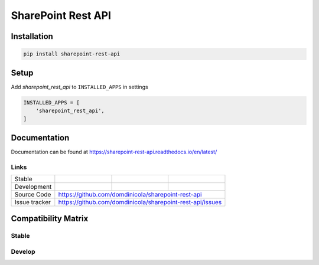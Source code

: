 SharePoint Rest API
===================


Installation
------------

.. code-block:: bash

    pip install sharepoint-rest-api


Setup
-----

Add `sharepoint_rest_api` to ``INSTALLED_APPS`` in settings

.. code-block:: bash

    INSTALLED_APPS = [
        'sharepoint_rest_api',
    ]


Documentation
-------------

Documentation can be found at https://sharepoint-rest-api.readthedocs.io/en/latest/


Links
~~~~~

+--------------------+----------------+--------------+--------------------------+
| Stable             | |master-build| | |master-cov| |                          |
+--------------------+----------------+--------------+--------------------------+
| Development        | |dev-build|    | |dev-cov|    |                          |
+--------------------+----------------+--------------+--------------------------+
| Source Code        |https://github.com/domdinicola/sharepoint-rest-api        |
+--------------------+----------------+-----------------------------------------+
| Issue tracker      |https://github.com/domdinicola/sharepoint-rest-api/issues |
+--------------------+----------------+-----------------------------------------+


.. |master-build| image:: https://secure.travis-ci.org/domdinicola/sharepoint-rest-api.svg?branch=master
                    :target: http://travis-ci.org/domdinicola/sharepoint-rest-api/

.. |master-cov| image:: https://codecov.io/gh/domdinicola/sharepoint-rest-api/branch/master/graph/badge.svg
                    :target: https://codecov.io/gh/domdinicola/sharepoint-rest-api

.. |dev-build| image:: https://secure.travis-ci.org/domdinicola/sharepoint-rest-api.svg?branch=develop
                  :target: http://travis-ci.org/domdinicola/sharepoint-rest-api/

.. |dev-cov| image:: https://codecov.io/gh/domdinicola/sharepoint-rest-api/branch/develop/graph/badge.svg
                    :target: https://codecov.io/gh/domdinicola/sharepoint-rest-api



Compatibility Matrix
--------------------

Stable
~~~~~~
.. image:: https://travis-matrix-badges.herokuapp.com/repos/domdinicola/sharepoint-rest-api/branches/master

Develop
~~~~~~~
.. image:: https://travis-matrix-badges.herokuapp.com/repos/domdinicola/sharepoint-rest-api/branches/develop
